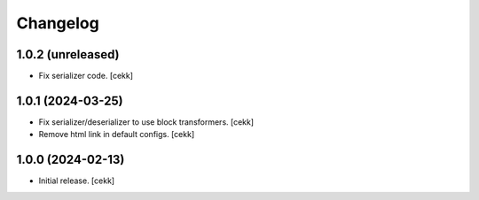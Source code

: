 Changelog
=========


1.0.2 (unreleased)
------------------

- Fix serializer code.
  [cekk]


1.0.1 (2024-03-25)
------------------

- Fix serializer/deserializer to use block transformers.
  [cekk]
- Remove html link in default configs.
  [cekk]

1.0.0 (2024-02-13)
------------------

- Initial release.
  [cekk]
